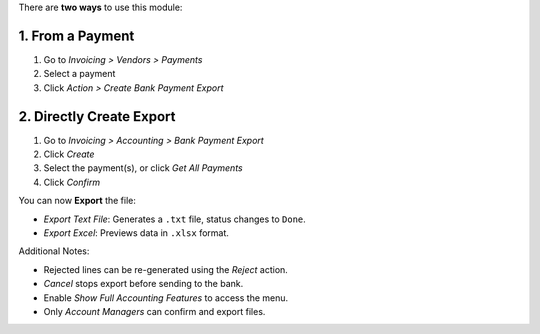 There are **two ways** to use this module:

1. From a Payment
==================

#. Go to *Invoicing > Vendors > Payments*
#. Select a payment
#. Click *Action > Create Bank Payment Export*

2. Directly Create Export
==========================

#. Go to *Invoicing > Accounting > Bank Payment Export*
#. Click *Create*
#. Select the payment(s), or click *Get All Payments*
#. Click *Confirm*

You can now **Export** the file:

- *Export Text File*: Generates a ``.txt`` file, status changes to ``Done``.
- *Export Excel*: Previews data in ``.xlsx`` format.

Additional Notes:

- Rejected lines can be re-generated using the *Reject* action.
- *Cancel* stops export before sending to the bank.
- Enable *Show Full Accounting Features* to access the menu.
- Only *Account Managers* can confirm and export files.

